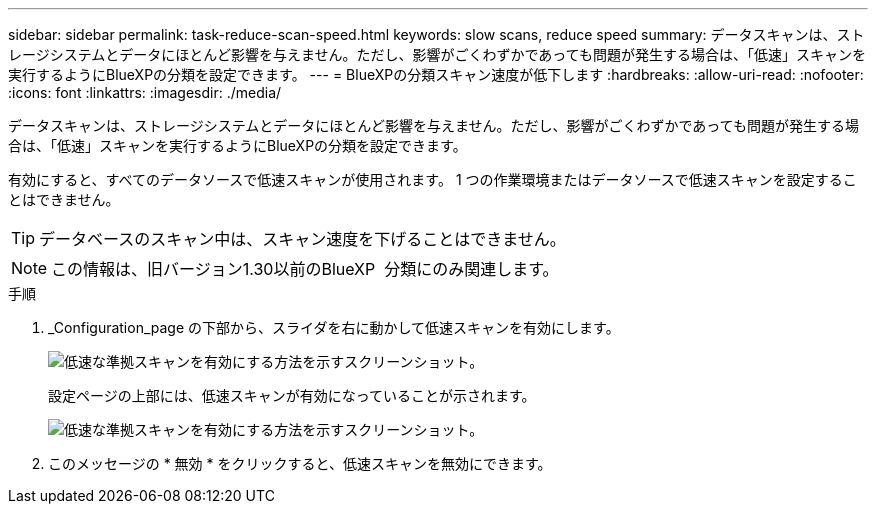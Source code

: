 ---
sidebar: sidebar 
permalink: task-reduce-scan-speed.html 
keywords: slow scans, reduce speed 
summary: データスキャンは、ストレージシステムとデータにほとんど影響を与えません。ただし、影響がごくわずかであっても問題が発生する場合は、「低速」スキャンを実行するようにBlueXPの分類を設定できます。 
---
= BlueXPの分類スキャン速度が低下します
:hardbreaks:
:allow-uri-read: 
:nofooter: 
:icons: font
:linkattrs: 
:imagesdir: ./media/


[role="lead"]
データスキャンは、ストレージシステムとデータにほとんど影響を与えません。ただし、影響がごくわずかであっても問題が発生する場合は、「低速」スキャンを実行するようにBlueXPの分類を設定できます。

有効にすると、すべてのデータソースで低速スキャンが使用されます。 1 つの作業環境またはデータソースで低速スキャンを設定することはできません。


TIP: データベースのスキャン中は、スキャン速度を下げることはできません。


NOTE: この情報は、旧バージョン1.30以前のBlueXP  分類にのみ関連します。

.手順
. _Configuration_page の下部から、スライダを右に動かして低速スキャンを有効にします。
+
image:screenshot_slow_scan_enable.png["低速な準拠スキャンを有効にする方法を示すスクリーンショット。"]

+
設定ページの上部には、低速スキャンが有効になっていることが示されます。

+
image:screenshot_slow_scan_disable.png["低速な準拠スキャンを有効にする方法を示すスクリーンショット。"]

. このメッセージの * 無効 * をクリックすると、低速スキャンを無効にできます。

